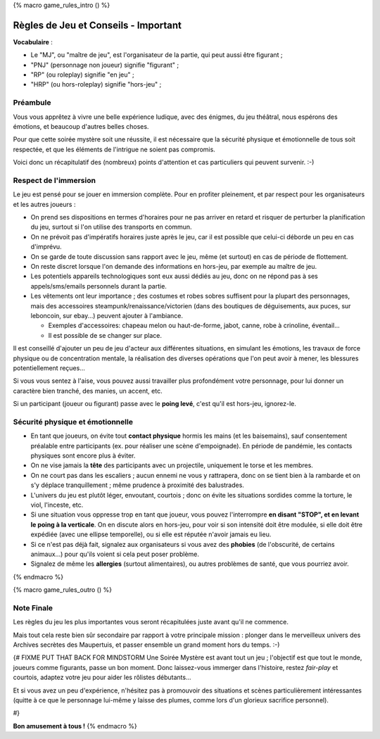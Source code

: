 
{% macro game_rules_intro () %}

Règles de Jeu et Conseils - Important
==============================================

**Vocabulaire** :

- Le "MJ", ou "maître de jeu", est l'organisateur de la partie, qui peut aussi être figurant ;
- "PNJ" (personnage non joueur) signifie "figurant" ;
- "RP" (ou roleplay) signifie "en jeu" ;
- "HRP" (ou hors-roleplay) signifie "hors-jeu" ;


Préambule
+++++++++++++++++++++

Vous vous apprêtez à vivre une belle expérience ludique, avec des énigmes, du jeu théâtral, nous espérons des émotions, et beaucoup d'autres belles choses.

Pour que cette soirée mystère soit une réussite, il est nécessaire que la sécurité physique et émotionnelle de tous soit respectée, et que les éléments de l'intrigue ne soient pas compromis.

Voici donc un récapitulatif des (nombreux) points d'attention et cas particuliers qui peuvent survenir.    :-)


Respect de l'immersion
+++++++++++++++++++++++++++++++++

Le jeu est pensé pour se jouer en immersion complète. Pour en profiter pleinement, et par respect pour les organisateurs et les autres joueurs :

- On prend ses dispositions en termes d'horaires pour ne pas arriver en retard et risquer de perturber la planification du jeu, surtout si l'on utilise des transports en commun.
- On ne prévoit pas d'impératifs horaires juste après le jeu, car il est possible que celui-ci déborde un peu en cas d'imprévu.
- On se garde de toute discussion sans rapport avec le jeu, même (et surtout) en cas de période de flottement.
- On reste discret lorsque l'on demande des informations en hors-jeu, par exemple au maître de jeu.
- Les potentiels appareils technologiques sont eux aussi dédiés au jeu, donc on ne répond pas à ses appels/sms/emails personnels durant la partie.
- Les vêtements ont leur importance ; des costumes et robes sobres suffisent pour la plupart des personnages, mais des accessoires steampunk/renaissance/victorien (dans des boutiques de déguisements, aux puces, sur leboncoin, sur ebay...) peuvent ajouter à l'ambiance.

  - Exemples d'accessoires: chapeau melon ou haut-de-forme, jabot, canne, robe à crinoline, éventail...
  - Il est possible de se changer sur place.

Il est conseillé d'ajouter un peu de jeu d'acteur aux différentes situations, en simulant les émotions, les travaux de force physique ou de concentration mentale, la réalisation des diverses opérations que l'on peut avoir à mener, les blessures potentiellement reçues...

Si vous vous sentez à l'aise, vous pouvez aussi travailler plus profondément votre personnage, pour lui donner un caractère bien tranché, des manies, un accent, etc.

Si un participant (joueur ou figurant) passe avec le **poing levé**, c'est qu'il est hors-jeu, ignorez-le.


.. raw:: pdf

    PageBreak


Sécurité physique et émotionnelle
+++++++++++++++++++++++++++++++++++++

- En tant que joueurs, on évite tout **contact physique** hormis les mains (et les baisemains), sauf consentement préalable entre participants (ex. pour réaliser une scène d'empoignade). En période de pandémie, les contacts physiques sont encore plus à éviter.
- On ne vise jamais la **tête** des participants avec un projectile, uniquement le torse et les membres.
- On ne court pas dans les escaliers ; aucun ennemi ne vous y rattrapera, donc on se tient bien à la rambarde et on s'y déplace tranquillement ; même prudence à proximité des balustrades.
- L'univers du jeu est plutôt léger, envoutant, courtois ; donc on évite les situations sordides comme la torture, le viol, l'inceste, etc.
- Si une situation vous oppresse trop en tant que joueur, vous pouvez l'interrompre **en disant "STOP", et en levant le poing à la verticale**. On en discute alors en hors-jeu, pour voir si son intensité doit être modulée, si elle doit être expédiée (avec une ellipse temporelle), ou si elle est réputée n'avoir jamais eu lieu.
- Si ce n'est pas déjà fait, signalez aux organisateurs si vous avez des **phobies** (de l'obscurité, de certains animaux...) pour qu'ils voient si cela peut poser problème.
- Signalez de même les **allergies** (surtout alimentaires), ou autres problèmes de santé, que vous pourriez avoir.

{% endmacro %}


{% macro game_rules_outro () %}

Note Finale
++++++++++++++++++

Les règles du jeu les plus importantes vous seront récapitulées juste avant qu'il ne commence.

Mais tout cela reste bien sûr secondaire par rapport à votre principale mission : plonger dans le merveilleux univers des Archives secrètes des Maupertuis, et passer ensemble un grand moment hors du temps.  :-)

{# FIXME PUT THAT BACK FOR MINDSTORM
Une Soirée Mystère est avant tout un jeu ; l'objectif est que tout le monde, joueurs comme figurants, passe un bon moment.
Donc laissez-vous immerger dans l'histoire, restez *fair-play* et courtois, adaptez votre jeu pour aider les rôlistes débutants...

Et si vous avez un peu d'expérience, n'hésitez pas à promouvoir des situations et scènes particulièrement intéressantes (quitte à ce que le personnage lui-même y laisse des plumes, comme lors d'un glorieux sacrifice personnel).

#}

**Bon amusement à tous !**
{% endmacro %}
